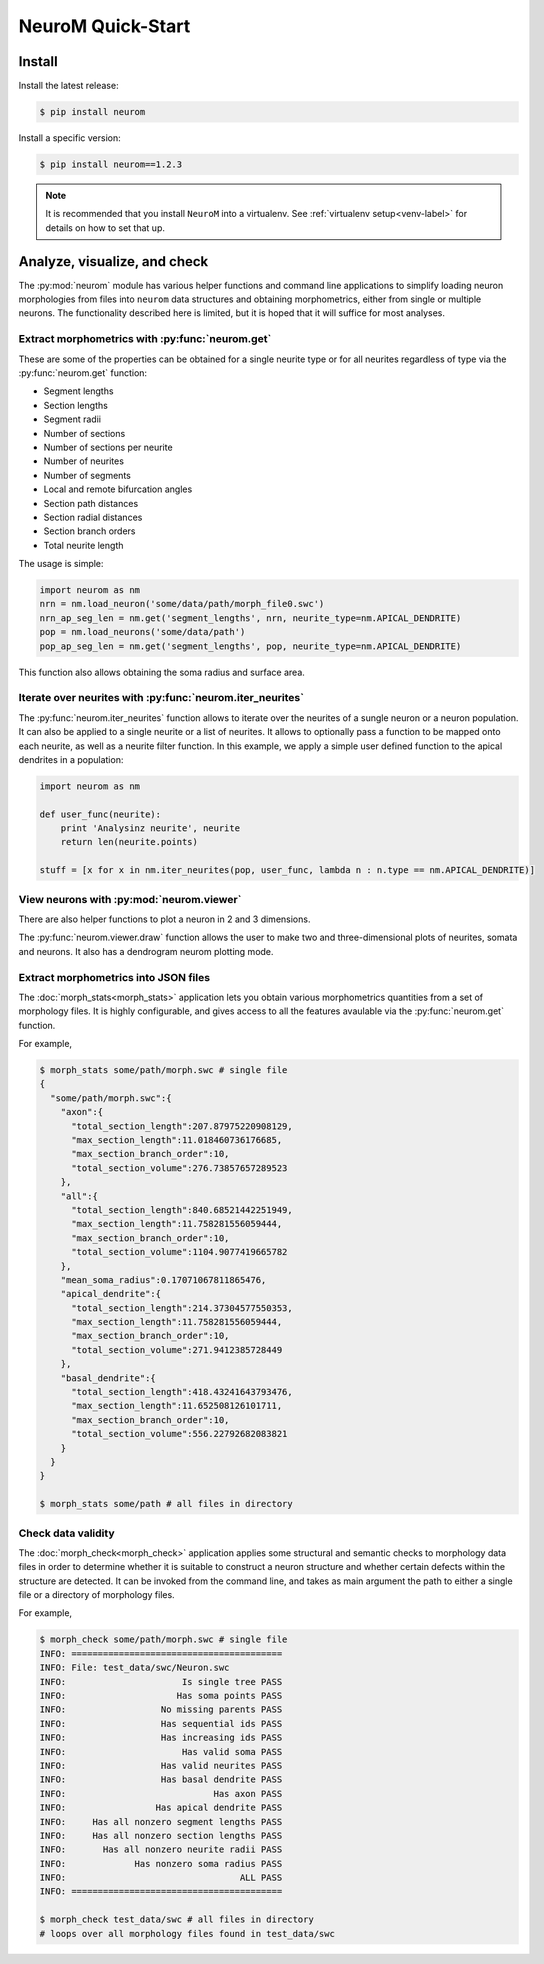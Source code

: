 .. Copyright (c) 2015, Ecole Polytechnique Federale de Lausanne, Blue Brain Project
   All rights reserved.

   This file is part of NeuroM <https://github.com/BlueBrain/NeuroM>

   Redistribution and use in source and binary forms, with or without
   modification, are permitted provided that the following conditions are met:

       1. Redistributions of source code must retain the above copyright
          notice, this list of conditions and the following disclaimer.
       2. Redistributions in binary form must reproduce the above copyright
          notice, this list of conditions and the following disclaimer in the
          documentation and/or other materials provided with the distribution.
       3. Neither the name of the copyright holder nor the names of
          its contributors may be used to endorse or promote products
          derived from this software without specific prior written permission.

   THIS SOFTWARE IS PROVIDED BY THE COPYRIGHT HOLDERS AND CONTRIBUTORS "AS IS" AND
   ANY EXPRESS OR IMPLIED WARRANTIES, INCLUDING, BUT NOT LIMITED TO, THE IMPLIED
   WARRANTIES OF MERCHANTABILITY AND FITNESS FOR A PARTICULAR PURPOSE ARE
   DISCLAIMED. IN NO EVENT SHALL THE COPYRIGHT HOLDER OR CONTRIBUTORS BE LIABLE FOR ANY
   DIRECT, INDIRECT, INCIDENTAL, SPECIAL, EXEMPLARY, OR CONSEQUENTIAL DAMAGES
   (INCLUDING, BUT NOT LIMITED TO, PROCUREMENT OF SUBSTITUTE GOODS OR SERVICES;
   LOSS OF USE, DATA, OR PROFITS; OR BUSINESS INTERRUPTION) HOWEVER CAUSED AND
   ON ANY THEORY OF LIABILITY, WHETHER IN CONTRACT, STRICT LIABILITY, OR TORT
   (INCLUDING NEGLIGENCE OR OTHERWISE) ARISING IN ANY WAY OUT OF THE USE OF THIS
   SOFTWARE, EVEN IF ADVISED OF THE POSSIBILITY OF SUCH DAMAGE.

NeuroM Quick-Start
******************

Install
=======

Install the latest release:

.. code-block:: bash

    $ pip install neurom

Install a specific version:

.. code-block:: bash

    $ pip install neurom==1.2.3

.. note::
    It is recommended that you install ``NeuroM`` into a virtualenv.
    See :ref:`virtualenv setup<venv-label>` for details on how to set that up.

.. seealso::
    The :ref:`installation instructions<installation-label>` for more details
    and alternative installation methods.

Analyze, visualize, and check
=============================

The :py:mod:`neurom` module has various helper functions and command line applications
to simplify loading neuron morphologies from files into ``neurom`` data structures and
obtaining morphometrics, either from single or multiple neurons.
The functionality described here is limited, but it is hoped
that it will suffice for most analyses.

Extract morphometrics with :py:func:`neurom.get`
------------------------------------------------

These are some of the properties can be obtained for a single neurite type or for all
neurites regardless of type via the :py:func:`neurom.get` function:

* Segment lengths
* Section lengths
* Segment radii
* Number of sections
* Number of sections per neurite
* Number of neurites
* Number of segments
* Local and remote bifurcation angles
* Section path distances
* Section radial distances
* Section branch orders
* Total neurite length

The usage is simple:

.. code::

    import neurom as nm
    nrn = nm.load_neuron('some/data/path/morph_file0.swc')
    nrn_ap_seg_len = nm.get('segment_lengths', nrn, neurite_type=nm.APICAL_DENDRITE)
    pop = nm.load_neurons('some/data/path')
    pop_ap_seg_len = nm.get('segment_lengths', pop, neurite_type=nm.APICAL_DENDRITE)

This function also allows obtaining the soma radius and surface area.


Iterate over neurites with :py:func:`neurom.iter_neurites`
----------------------------------------------------------

The :py:func:`neurom.iter_neurites` function allows to iterate over the neurites
of a sungle neuron or a neuron population. It can also be applied to a single
neurite or a list of neurites. It allows to optionally pass a function to be
mapped onto each neurite, as well as a neurite filter function. In this example,
we apply a simple user defined function to the apical dendrites in a population:

.. code::

    import neurom as nm

    def user_func(neurite):
        print 'Analysinz neurite', neurite
        return len(neurite.points)

    stuff = [x for x in nm.iter_neurites(pop, user_func, lambda n : n.type == nm.APICAL_DENDRITE)]

.. seealso::
    The :py:mod:`neurom` documentation for more details and examples.

View neurons with :py:mod:`neurom.viewer`
-----------------------------------------

There are also helper functions to  plot a neuron in 2 and 3 dimensions.

The :py:func:`neurom.viewer.draw` function allows the user to make two and three-dimensional
plots of neurites, somata and neurons. It also has a dendrogram neurom plotting mode.

.. seealso::
    The :py:mod:`neurom.viewer` documentation for more details and examples.


Extract morphometrics into JSON files
-------------------------------------

The :doc:`morph_stats<morph_stats>` application lets you obtain various morphometrics
quantities from a set of morphology files. It is highly configurable, and gives access
to all the features avaulable via the :py:func:`neurom.get` function.

For example,

.. code-block:: bash

    $ morph_stats some/path/morph.swc # single file
    {
      "some/path/morph.swc":{
        "axon":{
          "total_section_length":207.87975220908129,
          "max_section_length":11.018460736176685,
          "max_section_branch_order":10,
          "total_section_volume":276.73857657289523
        },
        "all":{
          "total_section_length":840.68521442251949,
          "max_section_length":11.758281556059444,
          "max_section_branch_order":10,
          "total_section_volume":1104.9077419665782
        },
        "mean_soma_radius":0.17071067811865476,
        "apical_dendrite":{
          "total_section_length":214.37304577550353,
          "max_section_length":11.758281556059444,
          "max_section_branch_order":10,
          "total_section_volume":271.9412385728449
        },
        "basal_dendrite":{
          "total_section_length":418.43241643793476,
          "max_section_length":11.652508126101711,
          "max_section_branch_order":10,
          "total_section_volume":556.22792682083821
        }
      }
    }

    $ morph_stats some/path # all files in directory

.. seealso::
    The :doc:`morph_stats documentation page<morph_stats>`


Check data validity
-------------------

The :doc:`morph_check<morph_check>` application applies some structural and semantic 
checks to morphology data files in order to
determine whether it is suitable to construct a neuron structure and whether certain
defects within the structure are detected. It can be invoked from the command line, and
takes as main argument the path to either a single file or a directory of morphology files.

For example,

.. code-block:: bash

    $ morph_check some/path/morph.swc # single file
    INFO: ========================================
    INFO: File: test_data/swc/Neuron.swc
    INFO:                      Is single tree PASS
    INFO:                     Has soma points PASS
    INFO:                  No missing parents PASS
    INFO:                  Has sequential ids PASS
    INFO:                  Has increasing ids PASS
    INFO:                      Has valid soma PASS
    INFO:                  Has valid neurites PASS
    INFO:                  Has basal dendrite PASS
    INFO:                            Has axon PASS
    INFO:                 Has apical dendrite PASS
    INFO:     Has all nonzero segment lengths PASS
    INFO:     Has all nonzero section lengths PASS
    INFO:       Has all nonzero neurite radii PASS
    INFO:             Has nonzero soma radius PASS
    INFO:                                 ALL PASS
    INFO: ========================================

    $ morph_check test_data/swc # all files in directory
    # loops over all morphology files found in test_data/swc

.. seealso::
    The :doc:`morph_check documentation page<morph_check>`

